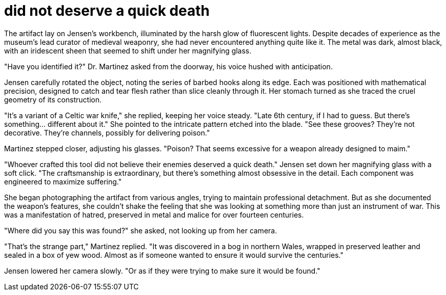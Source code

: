 # did not deserve a quick death

The artifact lay on Jensen's workbench, illuminated by the harsh glow of fluorescent lights. Despite decades of experience as the museum's lead curator of medieval weaponry, she had never encountered anything quite like it. The metal was dark, almost black, with an iridescent sheen that seemed to shift under her magnifying glass.

"Have you identified it?" Dr. Martinez asked from the doorway, his voice hushed with anticipation.

Jensen carefully rotated the object, noting the series of barbed hooks along its edge. Each was positioned with mathematical precision, designed to catch and tear flesh rather than slice cleanly through it. Her stomach turned as she traced the cruel geometry of its construction.

"It's a variant of a Celtic war knife," she replied, keeping her voice steady. "Late 6th century, if I had to guess. But there's something... different about it." She pointed to the intricate pattern etched into the blade. "See these grooves? They're not decorative. They're channels, possibly for delivering poison."

Martinez stepped closer, adjusting his glasses. "Poison? That seems excessive for a weapon already designed to maim."

"Whoever crafted this tool did not believe their enemies deserved a quick death." Jensen set down her magnifying glass with a soft click. "The craftsmanship is extraordinary, but there's something almost obsessive in the detail. Each component was engineered to maximize suffering."

She began photographing the artifact from various angles, trying to maintain professional detachment. But as she documented the weapon's features, she couldn't shake the feeling that she was looking at something more than just an instrument of war. This was a manifestation of hatred, preserved in metal and malice for over fourteen centuries.

"Where did you say this was found?" she asked, not looking up from her camera.

"That's the strange part," Martinez replied. "It was discovered in a bog in northern Wales, wrapped in preserved leather and sealed in a box of yew wood. Almost as if someone wanted to ensure it would survive the centuries."

Jensen lowered her camera slowly. "Or as if they were trying to make sure it would be found."